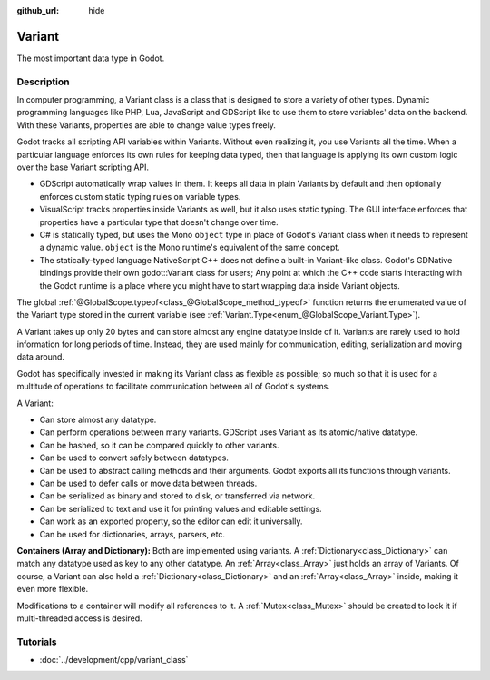 :github_url: hide

.. Generated automatically by doc/tools/make_rst.py in Godot's source tree.
.. DO NOT EDIT THIS FILE, but the Variant.xml source instead.
.. The source is found in doc/classes or modules/<name>/doc_classes.

.. _class_Variant:

Variant
=======

The most important data type in Godot.

Description
-----------

In computer programming, a Variant class is a class that is designed to store a variety of other types. Dynamic programming languages like PHP, Lua, JavaScript and GDScript like to use them to store variables' data on the backend. With these Variants, properties are able to change value types freely.


.. tabs::

 .. code-tab:: gdscript

    var foo = 2 # foo is dynamically an integer
    foo = "Now foo is a string!"
    foo = RefCounted.new() # foo is an Object
    var bar: int = 2 # bar is a statically typed integer.
    # bar = "Uh oh! I can't make static variables become a different type!"

 .. code-tab:: csharp

    // ... but C# is statically typed. Once a variable has a type it cannot be changed. However you can use the var keyword in methods to let the compiler decide the type automatically.
    var foo = 2; // Foo is a 32-bit integer (int). Be cautious, integers in GDScript are 64-bit and the direct C# equivalent is "long".
    // foo = "foo was and will always be an integer. It cannot be turned into a string!";
    var boo = "Boo is a string!";
    var ref = new Reference(); // var is especially useful when used together with a constructor.



Godot tracks all scripting API variables within Variants. Without even realizing it, you use Variants all the time. When a particular language enforces its own rules for keeping data typed, then that language is applying its own custom logic over the base Variant scripting API.

- GDScript automatically wrap values in them. It keeps all data in plain Variants by default and then optionally enforces custom static typing rules on variable types.

- VisualScript tracks properties inside Variants as well, but it also uses static typing. The GUI interface enforces that properties have a particular type that doesn't change over time.

- C# is statically typed, but uses the Mono ``object`` type in place of Godot's Variant class when it needs to represent a dynamic value. ``object`` is the Mono runtime's equivalent of the same concept.

- The statically-typed language NativeScript C++ does not define a built-in Variant-like class. Godot's GDNative bindings provide their own godot::Variant class for users; Any point at which the C++ code starts interacting with the Godot runtime is a place where you might have to start wrapping data inside Variant objects.

The global :ref:`@GlobalScope.typeof<class_@GlobalScope_method_typeof>` function returns the enumerated value of the Variant type stored in the current variable (see :ref:`Variant.Type<enum_@GlobalScope_Variant.Type>`).


.. tabs::

 .. code-tab:: gdscript

    var foo = 2
    match typeof(foo):
        TYPE_NIL:
            print("foo is null")
        TYPE_INTEGER:
            print("foo is an integer")
        TYPE_OBJECT:
            # Note that Objects are their own special category.
            # To get the name of the underlying Object type, you need the `get_class()` method.
            print("foo is a(n) %s" % foo.get_class()) # inject the class name into a formatted string.
            # Note also that there is not yet any way to get a script's `class_name` string easily.
            # To fetch that value, you need to dig deeply into a hidden ProjectSettings setting: an Array of Dictionaries called "_global_script_classes".
            # Open your project.godot file to see it up close.

 .. code-tab:: csharp

    int foo = 2;
    if (foo == null)
    {
        GD.Print("foo is null");
    }
    if (foo is int)
    {
        GD.Print("foo is an integer");
    }



A Variant takes up only 20 bytes and can store almost any engine datatype inside of it. Variants are rarely used to hold information for long periods of time. Instead, they are used mainly for communication, editing, serialization and moving data around.

Godot has specifically invested in making its Variant class as flexible as possible; so much so that it is used for a multitude of operations to facilitate communication between all of Godot's systems.

A Variant:

- Can store almost any datatype.

- Can perform operations between many variants. GDScript uses Variant as its atomic/native datatype.

- Can be hashed, so it can be compared quickly to other variants.

- Can be used to convert safely between datatypes.

- Can be used to abstract calling methods and their arguments. Godot exports all its functions through variants.

- Can be used to defer calls or move data between threads.

- Can be serialized as binary and stored to disk, or transferred via network.

- Can be serialized to text and use it for printing values and editable settings.

- Can work as an exported property, so the editor can edit it universally.

- Can be used for dictionaries, arrays, parsers, etc.

**Containers (Array and Dictionary):** Both are implemented using variants. A :ref:`Dictionary<class_Dictionary>` can match any datatype used as key to any other datatype. An :ref:`Array<class_Array>` just holds an array of Variants. Of course, a Variant can also hold a :ref:`Dictionary<class_Dictionary>` and an :ref:`Array<class_Array>` inside, making it even more flexible.

Modifications to a container will modify all references to it. A :ref:`Mutex<class_Mutex>` should be created to lock it if multi-threaded access is desired.

Tutorials
---------

- :doc:`../development/cpp/variant_class`

.. |virtual| replace:: :abbr:`virtual (This method should typically be overridden by the user to have any effect.)`
.. |const| replace:: :abbr:`const (This method has no side effects. It doesn't modify any of the instance's member variables.)`
.. |vararg| replace:: :abbr:`vararg (This method accepts any number of arguments after the ones described here.)`
.. |constructor| replace:: :abbr:`constructor (This method is used to construct a type.)`
.. |static| replace:: :abbr:`static (This method doesn't need an instance to be called, so it can be called directly using the class name.)`
.. |operator| replace:: :abbr:`operator (This method describes a valid operator to use with this type as left-hand operand.)`
